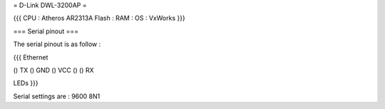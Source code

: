 = D-Link DWL-3200AP =

{{{
CPU : Atheros AR2313A
Flash : 
RAM :
OS : VxWorks
}}}

=== Serial pinout ===

The serial pinout is as follow : 

{{{
Ethernet

() TX
() GND
() VCC
()
() RX

LEDs
}}}

Serial settings are : 9600 8N1
